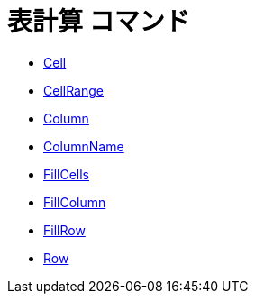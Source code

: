 = 表計算 コマンド
ifdef::env-github[:imagesdir: /ja/modules/ROOT/assets/images]

* xref:/commands/Cell.adoc[Cell]
* xref:/commands/CellRange.adoc[CellRange]
* xref:/commands/Column.adoc[Column]
* xref:/commands/ColumnName.adoc[ColumnName]
* xref:/commands/FillCells.adoc[FillCells]
* xref:/commands/FillColumn.adoc[FillColumn]
* xref:/commands/FillRow.adoc[FillRow]
* xref:/commands/Row.adoc[Row]
